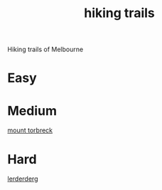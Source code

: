 :PROPERTIES:
:ID:       545e01d2-e126-4867-9f7c-814a7983062e
:END:
#+title: hiking trails

Hiking trails of Melbourne

* Easy

* Medium

[[id:6ea40713-0e17-4c14-b1a2-44f198be34b3][mount torbreck]]

* Hard

[[id:dd117f31-5e67-482d-bb1f-b7ee598689dd][lerderderg]]
